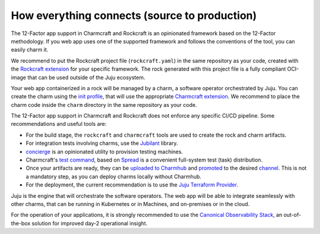 How everything connects (source to production)
==============================================

The 12-Factor app support in Charmcraft and Rockcraft is an opinionated
framework based on the 12-Factor methodology. If you web app uses one of the
supported framework and follows the conventions of the tool, you can
easily charm it.

We recommend to put the Rockcraft project file (``rockcraft.yaml``) in the same
repository as your code, created with the
`Rockcraft extension <https://documentation.ubuntu.com/rockcraft/stable/reference/extensions/>`_
for your specific framework. The rock generated with this project file
is a fully compliant OCI-image that can be used outside of the Juju ecosystem.

Your web app containerized in a rock will be managed by a charm, a software
operator orchestrated by Juju. You can create the charm using the
`init profile <https://canonical-charmcraft.readthedocs-hosted.com/latest/reference/commands/init/>`_,
that will use the appropriate
`Charmcraft extension <https://canonical-charmcraft.readthedocs-hosted.com/latest/reference/extensions/>`_.
We recommend to place the charm code inside the ``charm`` directory in the same repository
as your code.

The 12-Factor app support in Charmcraft and Rockcraft does not enforce any
specific CI/CD pipeline. Some recommendations and useful tools are:

- For the build stage, the ``rockcraft`` and ``charmcraft`` tools are used to create the rock and charm artifacts.
- For integration tests involving charms, use the `Jubilant <https://github.com/canonical/jubilant>`_ library.
- `concierge <https://github.com/canonical/concierge>`_ is an opinionated utility to provision testing machines.
- Charmcraft's `test command <https://canonical-charmcraft.readthedocs-hosted.com/latest/reference/commands/test/>`_, based
  on `Spread <https://github.com/canonical/spread>`_ is a convenient full-system test (task) distribution.
- Once your artifacts are ready, they can be
  `uploaded to Charmhub <https://canonical-charmcraft.readthedocs-hosted.com/3.4.5/reference/commands/upload/>`_ and
  `promoted <https://canonical-charmcraft.readthedocs-hosted.com/3.4.5/reference/commands/release/>`_ to the
  desired `channel <https://canonical-charmcraft.readthedocs-hosted.com/stable/howto/manage-channels/>`_. 
  This is not a mandatory step, as you can deploy charms locally without Charmhub.
- For the deployment, the current recommendation is to use the
  `Juju Terraform Provider <https://registry.terraform.io/providers/juju/juju/latest/docs>`_.

Juju is the engine that will orchestrate the software operators. The web app will be able
to integrate seamlessly with other charms, that can be running in Kubernetes or in Machines,
and on-premises or in the cloud.

For the operation of your applications, it is strongly recommended to use the 
`Canonical Observability Stack <https://charmhub.io/cos-lite>`_, an
out-of-the-box solution for improved day-2 operational insight.
